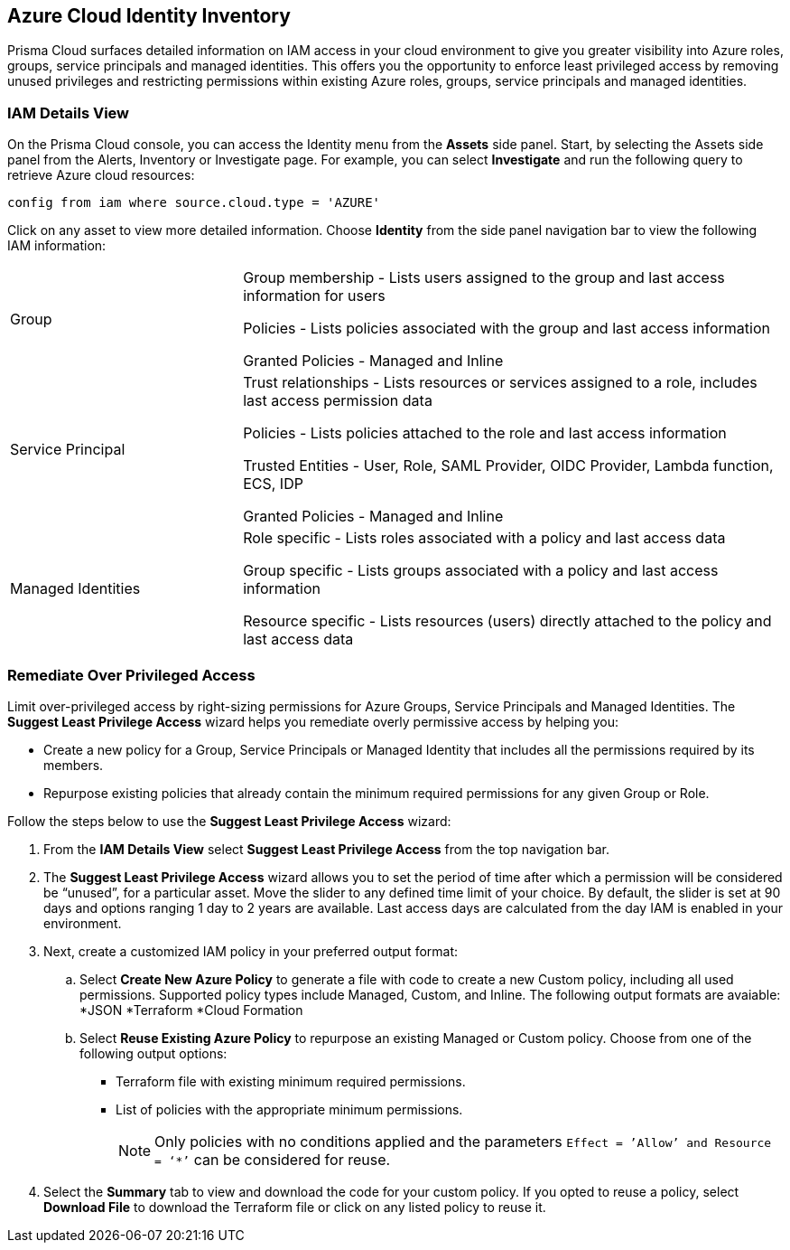 == Azure Cloud Identity Inventory 

Prisma Cloud surfaces detailed information on IAM access in your cloud environment to give you greater visibility into Azure roles, groups, service principals and managed identities. This offers you the opportunity to enforce least privileged access by removing unused privileges and restricting permissions within existing Azure roles, groups, service principals and managed identities.

=== IAM Details View

On the Prisma Cloud console, you can access the Identity menu from the *Assets* side panel. Start, by selecting the Assets side panel from the Alerts, Inventory or Investigate page. For example, you can select *Investigate* and run the following query to retrieve Azure cloud resources:

----
config from iam where source.cloud.type = 'AZURE'
----

Click on any asset to view more detailed information. Choose *Identity* from the side panel navigation bar to view the following IAM information:

[cols="30%a,70%a"]
|===

|Group

|Group membership -  Lists users assigned to the group and last access information for users 

Policies - Lists policies associated with the group and last access information

Granted Policies - Managed and Inline

|Service Principal

|Trust relationships -  Lists resources or services assigned to a role, includes last access permission data

Policies - Lists policies attached to the role and last access information

Trusted Entities - User, Role, SAML Provider, OIDC Provider, Lambda function, ECS, IDP   

Granted Policies - Managed and Inline

|Managed Identities

|Role specific - Lists roles associated with a policy and last access data 

Group specific - Lists groups associated with a policy and last access information 

Resource specific - Lists resources (users) directly attached to the policy and last access data

|===

[.task]
=== Remediate Over Privileged Access

Limit over-privileged access by right-sizing permissions for Azure Groups, Service Principals and Managed Identities. The *Suggest Least Privilege Access* wizard helps you remediate overly permissive access by helping you:

* Create a new policy for a Group, Service Principals or Managed Identity that includes all the permissions required by its members.
* Repurpose existing policies that already contain the minimum required permissions for any given Group or Role. 

Follow the steps below to use the *Suggest Least Privilege Access* wizard:

[.procedure]
. From the *IAM Details View* select *Suggest Least Privilege Access* from the top navigation bar. 
. The *Suggest Least Privilege Access* wizard allows you to set the period of time after which a permission will be considered be “unused”, for a particular asset. Move the slider to any defined time limit of your choice. By default, the slider is set at 90 days and options ranging 1 day to 2 years are available. Last access days are calculated from the day IAM is enabled in your environment.
. Next, create a customized IAM policy in your preferred output format:
.. Select *Create New Azure Policy* to generate a file with code to create a new Custom policy, including all used permissions. Supported policy types include Managed, Custom, and Inline. The following output formats are avaiable: 
*JSON
*Terraform
*Cloud Formation 
.. Select *Reuse Existing Azure Policy* to repurpose an existing Managed or Custom policy. Choose from one of the following output options:
* Terraform file with existing minimum required permissions.
* List of policies with the appropriate minimum permissions.
+
[NOTE]
====
Only policies with no conditions applied and the parameters `Effect = ’Allow’ and Resource = ‘*’` can be considered for reuse. 
====
. Select the *Summary* tab to view and download the code for your custom policy. If you opted to reuse a policy, select *Download File* to download the Terraform file or click on any listed policy to reuse it. 